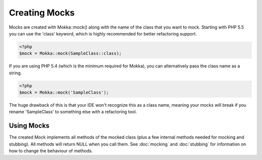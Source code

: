 Creating Mocks
==============

Mocks are created with Mokka::mock() along with the name of the class that you want to mock.
Starting with PHP 5.5 you can use the 'class' keyword, which is highly recommended for better
refactoring support.

.. code-block:: php

    <?php
    $mock = Mokka::mock(SampleClass::class);

If you are using PHP 5.4 (which is the minimum required for Mokka),
you can alternatively pass the class name as a string.

.. code-block:: php

    <?php
    $mock = Mokka::mock('SampleClass');

The huge drawback of this is that your IDE won't recognize this as a class name,
meaning your mocks will break if you rename 'SampleClass' to something else
with a refactoring tool.

Using Mocks
^^^^^^^^^^^

The created Mock implements all methods of the mocked class (plus a few internal methods needed for mocking and stubbing).
All methods will return NULL when you call them.
See :doc:`mocking` and :doc:`stubbing` for information on how to change the behaviour of methods.

